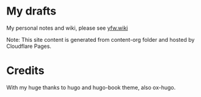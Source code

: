 * My drafts

 My personal notes and wiki, please see [[https://yfw.wiki][yfw.wiki]]

 Note: This site content is generated from content-org folder and hosted by Cloudflare Pages.

* Credits

With my huge thanks to hugo and hugo-book theme, also ox-hugo.

